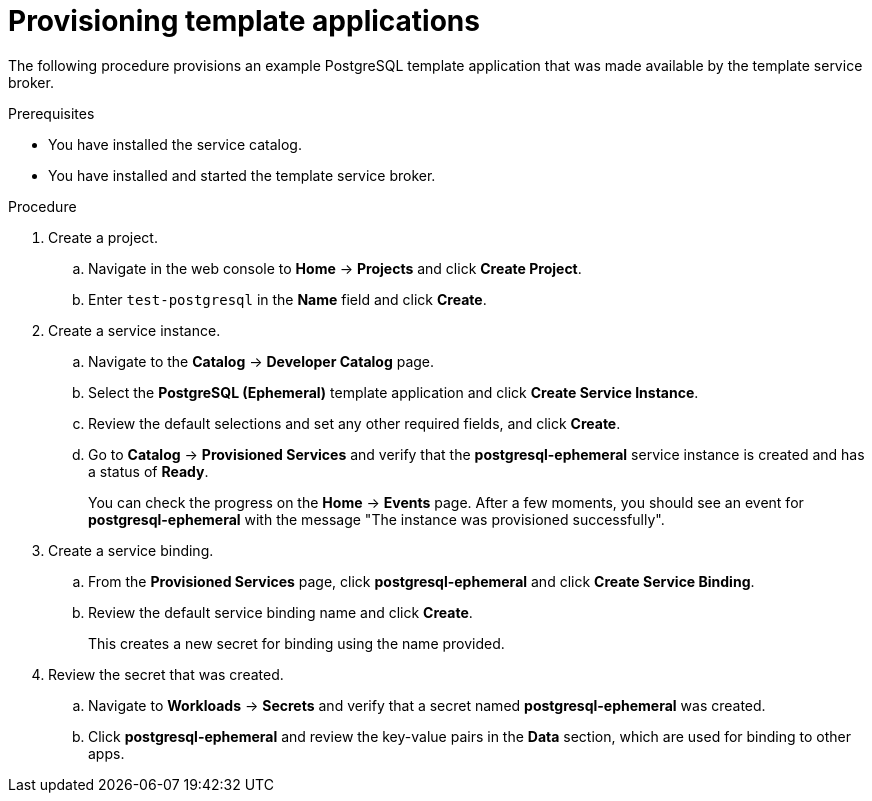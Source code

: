 // Module included in the following assemblies:
//
// * applications/service_brokers/provisioning-template-application-bundle.adoc

[id='sb-provision-template-application-{context}']
= Provisioning template applications

The following procedure provisions an example PostgreSQL template application
that was made available by the template service broker.

.Prerequisites

* You have installed the service catalog.
* You have installed and started the template service broker.

.Procedure

. Create a project.
.. Navigate in the web console to *Home* -> *Projects* and click
*Create Project*.
.. Enter `test-postgresql` in the *Name* field and click *Create*.

. Create a service instance.
.. Navigate to the *Catalog* -> *Developer Catalog* page.
.. Select the *PostgreSQL (Ephemeral)* template application and click
*Create Service Instance*.
.. Review the default selections and set any other required fields, and click
*Create*.
.. Go to *Catalog* -> *Provisioned Services* and verify that the
*postgresql-ephemeral* service instance is created and has a status of *Ready*.
+
You can check the progress on the *Home* -> *Events* page. After a few moments,
you should see an event for *postgresql-ephemeral* with the message "The
instance was provisioned successfully".

. Create a service binding.
+
.. From the *Provisioned Services* page, click *postgresql-ephemeral* and click
*Create Service Binding*.
.. Review the default service binding name and click *Create*.
+
This creates a new secret for binding using the name provided.

. Review the secret that was created.
.. Navigate to *Workloads* -> *Secrets* and verify that a secret named
*postgresql-ephemeral* was created.
.. Click *postgresql-ephemeral* and review the key-value pairs in the *Data*
section, which are used for binding to other apps.
